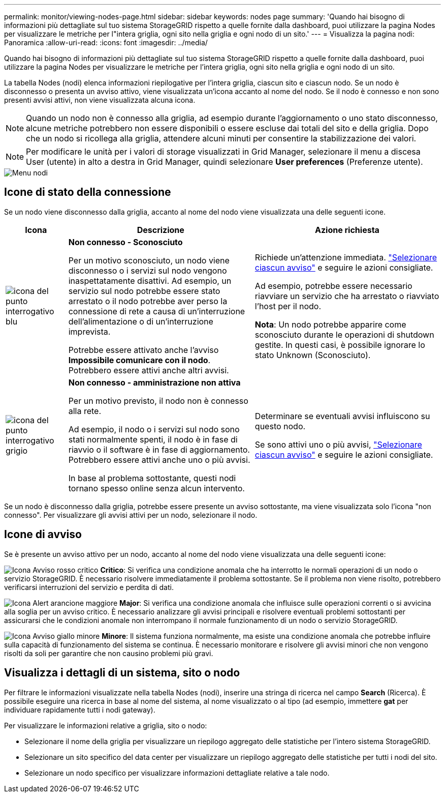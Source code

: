 ---
permalink: monitor/viewing-nodes-page.html 
sidebar: sidebar 
keywords: nodes page 
summary: 'Quando hai bisogno di informazioni più dettagliate sul tuo sistema StorageGRID rispetto a quelle fornite dalla dashboard, puoi utilizzare la pagina Nodes per visualizzare le metriche per l"intera griglia, ogni sito nella griglia e ogni nodo di un sito.' 
---
= Visualizza la pagina nodi: Panoramica
:allow-uri-read: 
:icons: font
:imagesdir: ../media/


[role="lead"]
Quando hai bisogno di informazioni più dettagliate sul tuo sistema StorageGRID rispetto a quelle fornite dalla dashboard, puoi utilizzare la pagina Nodes per visualizzare le metriche per l'intera griglia, ogni sito nella griglia e ogni nodo di un sito.

La tabella Nodes (nodi) elenca informazioni riepilogative per l'intera griglia, ciascun sito e ciascun nodo. Se un nodo è disconnesso o presenta un avviso attivo, viene visualizzata un'icona accanto al nome del nodo. Se il nodo è connesso e non sono presenti avvisi attivi, non viene visualizzata alcuna icona.


NOTE: Quando un nodo non è connesso alla griglia, ad esempio durante l'aggiornamento o uno stato disconnesso, alcune metriche potrebbero non essere disponibili o essere escluse dai totali del sito e della griglia. Dopo che un nodo si ricollega alla griglia, attendere alcuni minuti per consentire la stabilizzazione dei valori.


NOTE: Per modificare le unità per i valori di storage visualizzati in Grid Manager, selezionare il menu a discesa User (utente) in alto a destra in Grid Manager, quindi selezionare *User preferences* (Preferenze utente).

image::../media/nodes_table.png[Menu nodi]



== Icone di stato della connessione

Se un nodo viene disconnesso dalla griglia, accanto al nome del nodo viene visualizzata una delle seguenti icone.

[cols="1a,3a,3a"]
|===
| Icona | Descrizione | Azione richiesta 


 a| 
image:../media/icon_alarm_blue_unknown.png["icona del punto interrogativo blu"]
 a| 
*Non connesso - Sconosciuto*

Per un motivo sconosciuto, un nodo viene disconnesso o i servizi sul nodo vengono inaspettatamente disattivi. Ad esempio, un servizio sul nodo potrebbe essere stato arrestato o il nodo potrebbe aver perso la connessione di rete a causa di un'interruzione dell'alimentazione o di un'interruzione imprevista.

Potrebbe essere attivato anche l'avviso *Impossibile comunicare con il nodo*. Potrebbero essere attivi anche altri avvisi.
 a| 
Richiede un'attenzione immediata. link:monitoring-system-health.html#view-current-and-resolved-alerts["Selezionare ciascun avviso"] e seguire le azioni consigliate.

Ad esempio, potrebbe essere necessario riavviare un servizio che ha arrestato o riavviato l'host per il nodo.

*Nota*: Un nodo potrebbe apparire come sconosciuto durante le operazioni di shutdown gestite. In questi casi, è possibile ignorare lo stato Unknown (Sconosciuto).



 a| 
image:../media/icon_alarm_gray_administratively_down.png["icona del punto interrogativo grigio"]
 a| 
*Non connesso - amministrazione non attiva*

Per un motivo previsto, il nodo non è connesso alla rete.

Ad esempio, il nodo o i servizi sul nodo sono stati normalmente spenti, il nodo è in fase di riavvio o il software è in fase di aggiornamento. Potrebbero essere attivi anche uno o più avvisi.

In base al problema sottostante, questi nodi tornano spesso online senza alcun intervento.
 a| 
Determinare se eventuali avvisi influiscono su questo nodo.

Se sono attivi uno o più avvisi, link:monitoring-system-health.html#view-current-and-resolved-alerts["Selezionare ciascun avviso"] e seguire le azioni consigliate.

|===
Se un nodo è disconnesso dalla griglia, potrebbe essere presente un avviso sottostante, ma viene visualizzata solo l'icona "non connesso". Per visualizzare gli avvisi attivi per un nodo, selezionare il nodo.



== Icone di avviso

Se è presente un avviso attivo per un nodo, accanto al nome del nodo viene visualizzata una delle seguenti icone:

image:../media/icon_alert_red_critical.png["Icona Avviso rosso critico"] *Critico*: Si verifica una condizione anomala che ha interrotto le normali operazioni di un nodo o servizio StorageGRID. È necessario risolvere immediatamente il problema sottostante. Se il problema non viene risolto, potrebbero verificarsi interruzioni del servizio e perdita di dati.

image:../media/icon_alert_orange_major.png["Icona Alert arancione maggiore"] *Major*: Si verifica una condizione anomala che influisce sulle operazioni correnti o si avvicina alla soglia per un avviso critico. È necessario analizzare gli avvisi principali e risolvere eventuali problemi sottostanti per assicurarsi che le condizioni anomale non interrompano il normale funzionamento di un nodo o servizio StorageGRID.

image:../media/icon_alert_yellow_minor.png["Icona Avviso giallo minore"] *Minore*: Il sistema funziona normalmente, ma esiste una condizione anomala che potrebbe influire sulla capacità di funzionamento del sistema se continua. È necessario monitorare e risolvere gli avvisi minori che non vengono risolti da soli per garantire che non causino problemi più gravi.



== Visualizza i dettagli di un sistema, sito o nodo

Per filtrare le informazioni visualizzate nella tabella Nodes (nodi), inserire una stringa di ricerca nel campo *Search* (Ricerca). È possibile eseguire una ricerca in base al nome del sistema, al nome visualizzato o al tipo (ad esempio, immettere *gat* per individuare rapidamente tutti i nodi gateway).

Per visualizzare le informazioni relative a griglia, sito o nodo:

* Selezionare il nome della griglia per visualizzare un riepilogo aggregato delle statistiche per l'intero sistema StorageGRID.
* Selezionare un sito specifico del data center per visualizzare un riepilogo aggregato delle statistiche per tutti i nodi del sito.
* Selezionare un nodo specifico per visualizzare informazioni dettagliate relative a tale nodo.

